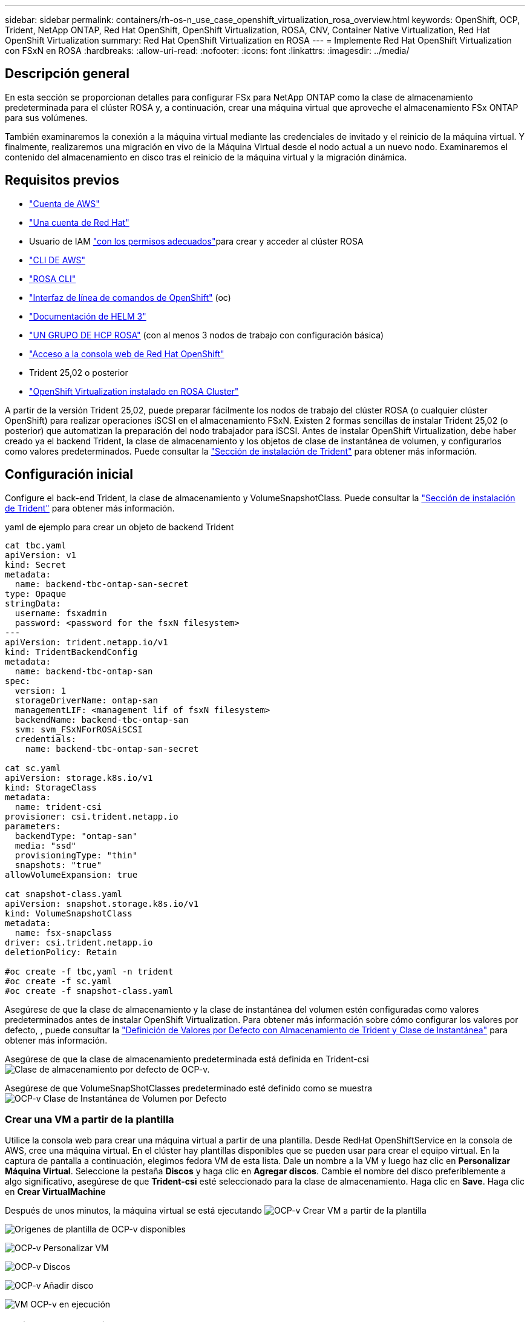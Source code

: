 ---
sidebar: sidebar 
permalink: containers/rh-os-n_use_case_openshift_virtualization_rosa_overview.html 
keywords: OpenShift, OCP, Trident, NetApp ONTAP, Red Hat OpenShift, OpenShift Virtualization, ROSA, CNV, Container Native Virtualization, Red Hat OpenShift Virtualization 
summary: Red Hat OpenShift Virtualization en ROSA 
---
= Implemente Red Hat OpenShift Virtualization con FSxN en ROSA
:hardbreaks:
:allow-uri-read: 
:nofooter: 
:icons: font
:linkattrs: 
:imagesdir: ../media/




== Descripción general

En esta sección se proporcionan detalles para configurar FSx para NetApp ONTAP como la clase de almacenamiento predeterminada para el clúster ROSA y, a continuación, crear una máquina virtual que aproveche el almacenamiento FSx ONTAP para sus volúmenes.

También examinaremos la conexión a la máquina virtual mediante las credenciales de invitado y el reinicio de la máquina virtual. Y finalmente, realizaremos una migración en vivo de la Máquina Virtual desde el nodo actual a un nuevo nodo. Examinaremos el contenido del almacenamiento en disco tras el reinicio de la máquina virtual y la migración dinámica.



== Requisitos previos

* link:https://signin.aws.amazon.com/signin?redirect_uri=https://portal.aws.amazon.com/billing/signup/resume&client_id=signup["Cuenta de AWS"]
* link:https://console.redhat.com/["Una cuenta de Red Hat"]
* Usuario de IAM link:https://www.rosaworkshop.io/rosa/1-account_setup/["con los permisos adecuados"]para crear y acceder al clúster ROSA
* link:https://aws.amazon.com/cli/["CLI DE AWS"]
* link:https://console.redhat.com/openshift/downloads["ROSA CLI"]
* link:https://console.redhat.com/openshift/downloads["Interfaz de línea de comandos de OpenShift"] (oc)
* link:https://docs.aws.amazon.com/eks/latest/userguide/helm.html["Documentación de HELM 3"]
* link:https://docs.openshift.com/rosa/rosa_hcp/rosa-hcp-sts-creating-a-cluster-quickly.html["UN GRUPO DE HCP ROSA"] (con al menos 3 nodos de trabajo con configuración básica)
* link:https://console.redhat.com/openshift/overview["Acceso a la consola web de Red Hat OpenShift"]
* Trident 25,02 o posterior
* link:https://docs.redhat.com/en/documentation/openshift_container_platform/4.17/html/virtualization/installing#virt-aws-bm_preparing-cluster-for-virt["OpenShift Virtualization instalado en ROSA Cluster"]


A partir de la versión Trident 25,02, puede preparar fácilmente los nodos de trabajo del clúster ROSA (o cualquier clúster OpenShift) para realizar operaciones iSCSI en el almacenamiento FSxN. Existen 2 formas sencillas de instalar Trident 25,02 (o posterior) que automatizan la preparación del nodo trabajador para iSCSI. Antes de instalar OpenShift Virtualization, debe haber creado ya el backend Trident, la clase de almacenamiento y los objetos de clase de instantánea de volumen, y configurarlos como valores predeterminados. Puede consultar la link:rh-os-n_use_case_openshift_virtualization_trident_install.html["Sección de instalación de Trident"] para obtener más información.



== Configuración inicial

Configure el back-end Trident, la clase de almacenamiento y VolumeSnapshotClass. Puede consultar la link:rh-os-n_use_case_openshift_virtualization_trident_install.html["Sección de instalación de Trident"] para obtener más información.

yaml de ejemplo para crear un objeto de backend Trident

[source, yaml]
----
cat tbc.yaml
apiVersion: v1
kind: Secret
metadata:
  name: backend-tbc-ontap-san-secret
type: Opaque
stringData:
  username: fsxadmin
  password: <password for the fsxN filesystem>
---
apiVersion: trident.netapp.io/v1
kind: TridentBackendConfig
metadata:
  name: backend-tbc-ontap-san
spec:
  version: 1
  storageDriverName: ontap-san
  managementLIF: <management lif of fsxN filesystem>
  backendName: backend-tbc-ontap-san
  svm: svm_FSxNForROSAiSCSI
  credentials:
    name: backend-tbc-ontap-san-secret

cat sc.yaml
apiVersion: storage.k8s.io/v1
kind: StorageClass
metadata:
  name: trident-csi
provisioner: csi.trident.netapp.io
parameters:
  backendType: "ontap-san"
  media: "ssd"
  provisioningType: "thin"
  snapshots: "true"
allowVolumeExpansion: true

cat snapshot-class.yaml
apiVersion: snapshot.storage.k8s.io/v1
kind: VolumeSnapshotClass
metadata:
  name: fsx-snapclass
driver: csi.trident.netapp.io
deletionPolicy: Retain

#oc create -f tbc,yaml -n trident
#oc create -f sc.yaml
#oc create -f snapshot-class.yaml
----
Asegúrese de que la clase de almacenamiento y la clase de instantánea del volumen estén configuradas como valores predeterminados antes de instalar OpenShift Virtualization. Para obtener más información sobre cómo configurar los valores por defecto, , puede consultar la link:rh-os-n_use_case_openshift_virtualization_trident_install.html["Definición de Valores por Defecto con Almacenamiento de Trident y Clase de Instantánea"] para obtener más información.

Asegúrese de que la clase de almacenamiento predeterminada está definida en Trident-csi image:redhat_openshift_ocpv_rosa_image1.png["Clase de almacenamiento por defecto de OCP-v."]

Asegúrese de que VolumeSnapShotClasses predeterminado esté definido como se muestra image:redhat_openshift_ocpv_rosa_image2.png["OCP-v Clase de Instantánea de Volumen por Defecto"]



=== **Crear una VM a partir de la plantilla**

Utilice la consola web para crear una máquina virtual a partir de una plantilla. Desde RedHat OpenShiftService en la consola de AWS, cree una máquina virtual. En el clúster hay plantillas disponibles que se pueden usar para crear el equipo virtual. En la captura de pantalla a continuación, elegimos fedora VM de esta lista. Dale un nombre a la VM y luego haz clic en **Personalizar Máquina Virtual**. Seleccione la pestaña **Discos** y haga clic en **Agregar discos**. Cambie el nombre del disco preferiblemente a algo significativo, asegúrese de que **Trident-csi** esté seleccionado para la clase de almacenamiento. Haga clic en **Save**. Haga clic en **Crear VirtualMachine**

Después de unos minutos, la máquina virtual se está ejecutando image:redhat_openshift_ocpv_rosa_image3.png["OCP-v Crear VM a partir de la plantilla"]

image:redhat_openshift_ocpv_rosa_image4.png["Orígenes de plantilla de OCP-v disponibles"]

image:redhat_openshift_ocpv_rosa_image5.png["OCP-v Personalizar VM"]

image:redhat_openshift_ocpv_rosa_image6.png["OCP-v Discos"]

image:redhat_openshift_ocpv_rosa_image7.png["OCP-v Añadir disco"]

image:redhat_openshift_ocpv_rosa_image8.png["VM OCP-v en ejecución"]



=== **Revisar todos los objetos creados para la VM**

Los discos de almacenamiento. image:redhat_openshift_ocpv_rosa_image9.png["Discos de almacenamiento OCP-v."]

Los sistemas de archivos de la VM mostrarán las particiones, el tipo de sistema de archivos y los puntos de montaje. image:redhat_openshift_ocpv_rosa_image10.png["Sistemas de archivos OCP-v."]

Se crean 2 PVR para la máquina virtual, una desde el disco de arranque y otra para el disco de conexión en caliente. image:redhat_openshift_ocpv_rosa_image11.png["EV VM OCP-v."]

La RVP del disco de inicio muestra que el modo de acceso es ReadWriteMany y la clase de almacenamiento es Trident-csi. image:redhat_openshift_ocpv_rosa_image12.png["Disco de arranque de máquina virtual OCP-v PVC"]

Del mismo modo, la PVC del disco de conexión en caliente muestra que el modo de acceso es ReadWriteMany y la clase de almacenamiento es Trident-csi. image:redhat_openshift_ocpv_rosa_image13.png["Disco de conexión en caliente de VM OCP-v PVC"]

En la siguiente captura de pantalla podemos ver que el pod de la VM tiene un Status of Running. image:redhat_openshift_ocpv_rosa_image14.png["VM OCP-v en ejecución"]

Aquí podemos ver los dos volúmenes asociados con el VM POD y los 2 RVP asociados con ellos. image:redhat_openshift_ocpv_rosa_image15.png["VM de OCP-v PVCs y VP"]



=== **Conectarse a la VM**

Haga clic en el botón 'Abrir consola web' y acceda con las credenciales de invitado image:redhat_openshift_ocpv_rosa_image16.png["OCP-v VM connect"]

image:redhat_openshift_ocpv_rosa_image17.png["Inicio de sesión de OCP-v."]

Emita los siguientes comandos

[source]
----
$ df (to display information about the disk space usage on a file system).
----
[source]
----
$ dd if=/dev/urandom of=random.dat bs=1M count=10240 (to create a file called random.dat in the home dir and fill it with random data).
----
El disco se llena con 11 GB de datos. image:redhat_openshift_ocpv_rosa_image18.png["El equipo virtual OCP-v llena el disco"]

Utilice vi para crear un archivo de texto de ejemplo que usaremos para probar. image:redhat_openshift_ocpv_rosa_image19.png["OCP-v Crear un archivo"]

**Blogs relacionados**

link:https://community.netapp.com/t5/Tech-ONTAP-Blogs/Unlock-Seamless-iSCSI-Storage-Integration-A-Guide-to-FSxN-on-ROSA-Clusters-for/ba-p/459124["Desbloquee la integración perfecta del almacenamiento iSCSI: Una guía para FSxN en ROSA Clusters para iSCSI"]

link:https://community.netapp.com/t5/Tech-ONTAP-Blogs/Simplifying-Trident-Installation-on-Red-Hat-OpenShift-with-the-New-Certified/ba-p/459710["Simplificación de la instalación de Trident en Red Hat OpenShift con el nuevo operador certificado de Trident"]
